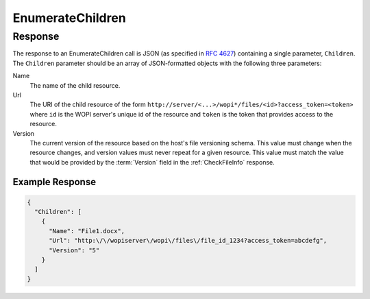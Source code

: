
..  index:: WOPI requests; EnumerateChildren, EnumerateChildren

..  _EnumerateChildren:

EnumerateChildren
=================

..  default-domain:: http

..  get:: /wopi*/folders/(id)/children

    ..  include:: /fragments/deprecated_warning.rst

    The EnumerateChildren operation returns the contents of a folder.

    The EnumerateChildren response contains URLs in the response body JSON that Office Online then uses to initiate
    further WOPI operations on the items in the folder.

    ..  include:: /fragments/common_params.rst

    :code 200: Success
    :code 401: Invalid :term:`access token`
    :code 404: Folder unknown/user unauthorized
    :code 500: Server error
    :code 501: Unsupported

Response
--------

The response to an EnumerateChildren call is JSON (as specified in :rfc:`4627`) containing a single parameter,
``Children``. The ``Children`` parameter should be an array of JSON-formatted objects with the following three
parameters:

..  No glossary since these terms shouldn't be referenceable.

Name
    The name of the child resource.
Url
    The URI of the child resource of the form ``http://server/<...>/wopi*/files/<id>?access_token=<token>`` where
    ``id`` is the WOPI server's unique id of the resource and ``token`` is the token that provides access to the
    resource.
Version
    The current version of the resource based on the host's file versioning schema. This value must change when the
    resource changes, and version values must never repeat for a given resource. This value must match the value that
    would be provided by the :term:`Version` field in the :ref:`CheckFileInfo` response.

Example Response
~~~~~~~~~~~~~~~~

..  code-block:: js

    {
      "Children": [
        {
          "Name": "File1.docx",
          "Url": "http:\/\/wopiserver\/wopi\/files\/file_id_1234?access_token=abcdefg",
          "Version": "5"
        }
      ]
    }
